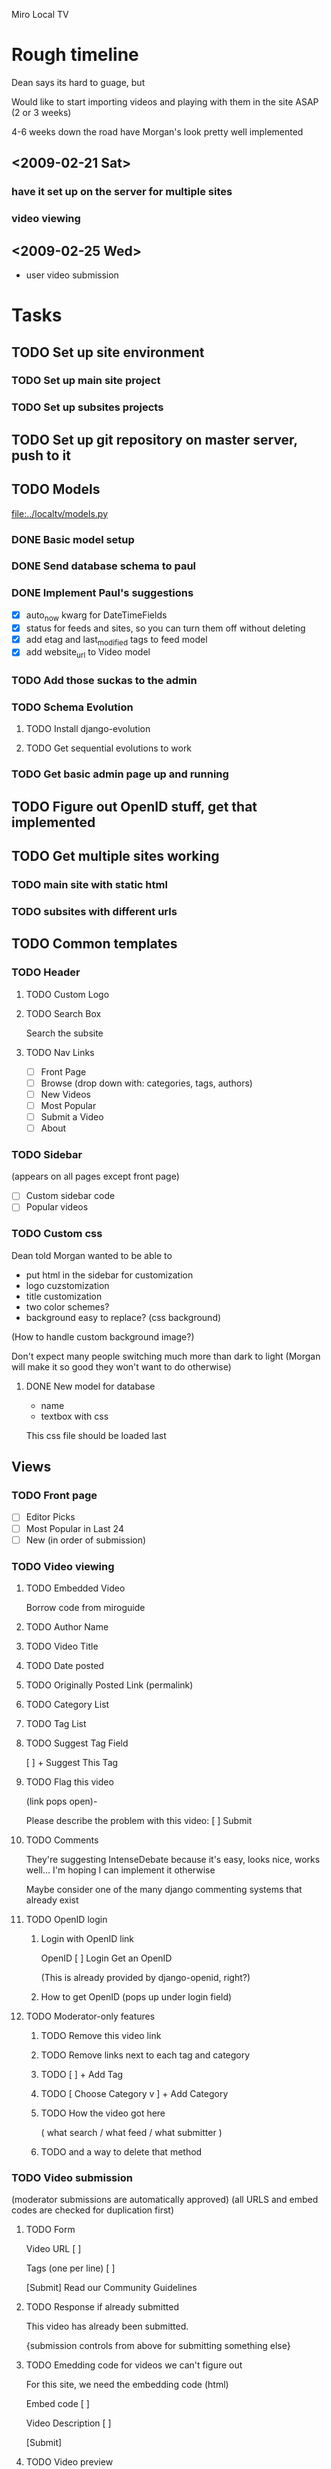 Miro Local TV

* Rough timeline

Dean says its hard to guage, but

Would like to start importing videos and playing with them in the site
ASAP (2 or 3 weeks)

4-6 weeks down the road have Morgan's look pretty well implemented

** <2009-02-21 Sat>
*** have it set up on the server for multiple sites
*** video viewing


** <2009-02-25 Wed>
 - user video submission


* Tasks

** TODO Set up site environment
   DEADLINE: <2009-02-16 Mon>
*** TODO Set up main site project
*** TODO Set up subsites projects

** TODO Set up git repository on master server, push to it
   DEADLINE: <2009-02-17 Tue>

** TODO Models

[[file:../localtv/models.py]]

*** DONE Basic model setup
   DEADLINE: <2009-02-16 Fri>

*** DONE Send database schema to paul

*** DONE Implement Paul's suggestions
    DEADLINE: <2009-02-16 Mon>

 - [X] auto_now kwarg for DateTimeFields
 - [X] status for feeds and sites, so you can turn them off without deleting
 - [X] add etag and last_modified tags to feed model
 - [X] add website_url to Video model

*** TODO Add those suckas to the admin
    DEADLINE: <2009-02-16 Mon>

*** TODO Schema Evolution
**** TODO Install django-evolution
**** TODO Get sequential evolutions to work

*** TODO Get basic admin page up and running
    DEADLINE: <2009-02-16 Mon>

** TODO Figure out OpenID stuff, get that implemented
** TODO Get multiple sites working
   DEADLINE: <2009-02-16 Mon>
*** TODO main site with static html
*** TODO subsites with different urls

** TODO Common templates

*** TODO Header

**** TODO Custom Logo
**** TODO Search Box

Search the subsite

**** TODO Nav Links
 - [ ]  Front Page
 - [ ]  Browse (drop down with: categories, tags, authors)
 - [ ]  New Videos
 - [ ]  Most Popular
 - [ ]  Submit a Video
 - [ ]  About
 
*** TODO Sidebar
(appears on all pages except front page)

 - [ ] Custom sidebar code
 - [ ] Popular videos

*** TODO Custom css

Dean told Morgan wanted to be able to
 - put html in the sidebar for customization
 - logo cuzstomization
 - title customization
 - two color schemes?
 - background easy to replace? (css background)

(How to handle custom background image?)

Don't expect many people switching much more than dark to light
(Morgan will make it so good they won't want to do otherwise)

**** DONE New model for database

 - name
 - textbox with css

This css file should be loaded last

** Views
*** TODO Front page

 - [ ] Editor Picks
 - [ ] Most Popular in Last 24
 - [ ] New (in order of submission)

*** TODO Video viewing

**** TODO Embedded Video

Borrow code from miroguide

**** TODO Author Name
**** TODO Video Title
**** TODO Date posted
**** TODO Originally Posted Link (permalink)
**** TODO Category List
**** TODO Tag List
**** TODO Suggest Tag Field

   [                        ]   + Suggest This Tag

**** TODO Flag this video
(link pops open)-

Please describe the problem with this video:  [             ]  Submit

**** TODO Comments

They're suggesting IntenseDebate because it's easy, looks nice, works
well... I'm hoping I can implement it otherwise

Maybe consider one of the many django commenting systems that already exist

**** TODO OpenID login
***** Login with OpenID link
OpenID [                       ] Login
Get an OpenID

(This is already provided by django-openid, right?)
***** How to get OpenID (pops up under login field)
**** TODO Moderator-only features
***** TODO Remove this video link
***** TODO Remove links next to each tag and category
***** TODO [                        ]   + Add Tag
***** TODO [ Choose Category v ]   + Add Category
***** TODO How the video got here 
( what search / what feed / what submitter )
***** TODO and a way to delete that method

*** TODO Video submission
(moderator submissions are automatically approved)
(all URLS and embed codes are checked for duplication first)

**** TODO Form
Video URL    [                       ]   

Tags (one per line)   [                      ]

 [Submit]
Read our Community Guidelines

**** TODO Response if already submitted

This video has already been submitted.

{submission controls from above for submitting something else}

**** TODO Emedding code for videos we can't figure out

For this site, we need the embedding code (html)

Embed code [                ]

Video Description [               ]

 [Submit]

**** TODO Video preview

{video preview - show the embedded video }

Submit >>       Cancel

**** TODO Thank you page

Thanks for submitting a video, our moderators will review it soon.

*** TODO Admin pages

Implement this last, use django admin first

**** TODO Main admin page
 - [ ] Submission Queue (5 waiting)
 - [ ] Searches Queue (55 waiting)
 - [ ] Flagged Videos (6 waiting)
 - [ ] Feed Setups
 - [ ] Search Setups
 - [ ] Category and Tags Setup
 - [ ] Site Customization
 - [ ] User blacklist
**** TODO Feed Setups

http://www.youtube.com/duderoro/rss/rss.xml    [ remove ]
Author:  Dudero      Default Tags: Food

Feed URL  [                  ] 
Author Name  [                ]
Default Tags [                ]

 [+ Add Feed]

**** TODO Moderator search setups
(searches have to match all terms)

cambridge -UK   [ remove ]

1369 coffee   [ remove ]

"central square" -chicago    [ remove ]


Terms you want (one per line)       Terms to exclude (one per line)
[                                        ]        [                                            ]

[+ Add Search]

**** TODO Moderator search results / Submissions queue pages
A Day at the Coffee Shop
YouTube - Search:  1369 coffee [delete this search]
[ Approve - Reject ]

A Day at the Coffee Shop
YouTube - Search:  "central square" -chicago
[ Approve - Reject ]

Walking Around
YouTube - Search:  "central square" -chicago
[ Approve - Reject ]

A Day at the Coffee Shop
YouTube - Search:  1369 coffee
[ Approve - Reject ]

**** TODO Moderator blacklist page

Use this page to block a user from entering tags.  For comments, use
the IntenseDebate controls.

notthemessiah.net    [ remove from black list ]

mike.aol.com    [ remove from black list ]

[                                ]    + Add this OpenID to blacklist 

**** TODO Tags and Category page
Category List

sports         [ remove ]
politics         [ remove ]
government     [ remove ]

[                  ]  + Add Category


Tags List  (sorted by most used)

Tornados       [  sports v ]
City Hall       [ government v ]
1369             [ Choose Category v ]

**** TODO Flagged videos page
(sorted by video with the most flags)

Walking Around
Flagged 4 times
Flagged Reasons: 
  "this is perverted"
  "This video has really bad language, I think you guys should remove it
   from the site.  Thanks, mike"
[ Ignore - Remove Video ]

Sex Day
Flagged 6 times
Flagged Reasons: 
  "this is perverted"
  "This video has really bad language, I think you guys should remove
   it from the site.  Thanks, mike"
[ Ignore - Remove Video ]

**** TODO Site Customization page
***** Custom Logo

logo54.gif

Upload a Different Logo [  Browse... ]

***** SITE NAME
[  Cambridge Local TV ]   Save Changes

***** HTML FOR ABOUT PAGE  (include contact info)
[                                ]
Save Changes

***** CUSTOM CSS
[                                ]
Save Changes

***** HTML FOR SIDEBAR
[                                ]
Save Changes

***** HTML FOR FOOTER
[                                ]
Save Changes

**** TODO Moderator Login
Moderator Username [                ]
Login
Forgot Password

**** TODO Moderator Accounts
(there will be one super-moderator that has access to this page, via htaccess?)

mike@wcca.org    [ remove this moderator ]   [ edit password ]
luso@wcca.org    [ remove this moderator ]   [ edit password ]

enter email address for moderator  [                         ]
initial password   [                     ]
 [+ Add this moderator]

edit password pops open this:
    Current Password   [  radicalDOOD98  ]   Save Changes

From Paul: Django gives us an admin interface by default, which would
  give site customization, user accounts and permissions, and multiple
  URL/single installation support for free.  We could do our own
  interface, too, but we don't have to.

*** TODO Share video top-fold
Share this Video: <page url> [ Copy URL to Clipboard ]

Via Email: (Plaxo Pane - copied from Miro Guide)

Also Share to: [ Facebook ] [ StumbleUpon ] [ Delicious ] [ Digg ] [ MySpace ]

*** TODO Video list pages

Page Title
rss feed link / miro link

THUMBNAIL
Title
Description
Author Name
Primary Category
Posted 5 Hours Ago  (when the video entered our system)

**** TODO TAGS 
**** TODO CATEGORIES
**** TODO MOST POPULAR
**** TODO SEARCH RESULTS
**** TODO AUTHOR

** TODO Feed polling


* Links and stuff

[[http://docs.google.com/Doc?id=d5c9578_39d4w2v5hf&hl=en][Google Doc]]

* General technical outline for localtv
** Technology used

*** Basic django for as much as possible

orm, feed generation, whatever.  Not sure about the admin interface
though, since that's pretty much just database editing.  Will probably
use django's admin interface for the earliest development, and flesh
out an inline interface for administration as we go.

*** Django Evolution for schema evolution

see: http://code.google.com/p/django-evolution/

*** GeoDjango for geosensitive information

*** Django user model

We'll use basic django groups and permissions to assign roles

*** Hourglass for timed events?

This is a really nice cronjob-like system for django that allows you
to easily insert cron-like events and even project them into the
future.. was developed at imagescape

Either that or we could just use a cronjob.

*** Postgres for the database

We should think ahead and use postgres for the database of localtv.
This is because Postgres has special support for fast GeoIP lookup
with [[http://postgis.refractions.net/][PostGIS]]

*** Jquery for javascript fanciness

Anyone surprised by this?  No one?  Ok, thought not.

*** WYSIWYG Editor and XSS protection

I'm not 100% sure about this, but I've thought about making it
possible to use either TinyMCE or Xinha to enter rich text.  Certainly
this will be desirable in the admin interface so site owners can
customize particular messages about themselves, whatever.  Not sure
otherwise.

If I do end up doing that I'll use lxml to clean it up, since it's
fast and provides really good html cleaning to prevent cross site
scripting attacks.

** Models

*** SiteLocation

 - *site*: Each SiteLocation should be mapped to a specific Site
   instance using Django's [[http://docs.djangoproject.com/en/dev/ref/contrib/sites/][Sites Framework]].
 - *name*: Has a full name
 - *logo*: Should have a logo file
 - *slug*: optional, for mounting on 

*** Videos

 - *name*: (250 character contstrained?) string titling the video
 - *description*: description of the video
 - *tags*: manytomany relationship to Tags objects
 - *video url*: link to the associated video url
 - *user submitter*: link to the user who submitted this file
 - *feed submitter*: a Feed object, if this video came from a feed
 - *when submitted*: datetime of submission
 - *status*: whether this video has been approved or not yet, whatever

*** Feeds
 
 - *feed name*: name of this feed
 - *feed url*: url of the feed
 - *feed description*: description of the feed
 - *feed webpage*: in case there's some sort of link to the source of the video
 - *when submitted*: when this feed was added

*** Tags

 - *name*

Tags become transformed into locations later, but I've been instructed
not to worry about it too much.  However, what I'm thinking is that
there will be a mapping like:

TagLocation:
 - *sitelocation* and *tag*: binds SiteLocation and a Tag
   ('unique together' in the database)
 - *shpfile*: name or data for the [[http://en.wikipedia.org/wiki/Shapefile][Shapefile]]

this way tags can have context

*** Profile

Just extends a User object from django's auth system

 - *user*: the user being extended
 - *description*: self-written biography of the user
 - *thumbnail*: small image representing the user
 - *when registered*: When the user registered with the site

*** Video Comments

 - *user*: the user this comment is associated with
 - *video*: the particular video this comment is associated with
 - *when posted*: a date and time of posting
 - *body*: body of the post


* Installation process
** install virtualenv

See http://pypi.python.org/pypi/virtualenv

You can probably do 
: sudo easy_install -UaZ virtualenv
to get the base virtualenv executable installed on your system (which
is really just used for setting up virtualenv environments).

*** Basic installation

Assuming you already have the virtualenv executable installed, you can
install a virtualenv environment like so:
: virtualenv /path/to/virtualenv

*** Activating virtualenv

`cd` to this virtualenv environment and type the command
: source bin/activate

You can then deactivate with the command
: deactivate

*** Directory structure

**** Installed with virtualenv
 - *bin/*: binaries and executables
 - *include/*: links to python binaries & etc
 - *lib/*: python modules, both stdlib, those installed with
   setuptools, and those not in development

**** Recommended additional

You don't have to do this, but I think this makes for a pretty clean
virtualenv environment to add these following directories:

 - *src/*: python modules in development
 - *djangoproject/*: subdirectories with django settings and root
   urls for different sites should live in here
 - *htdocs/*: A directory for most of your static media
 - *htdocs/static/*: Usually site-specific static media.  (Good to
   make a git repository for this location or whatever)
 - *htdocs/static/images/*: images for the look and feel of this
   particular site
 - *htdocs/static/js/*: javascript for the look and feel of this
   particular site
 - *htdocs/static/css/*: css for the look and feel of this particular
   site
 - *htdocs/static/templates/*: templates, such as base.html, to define
   the base look of your site, as well as a place to override
   app-specific templates on a site level
 - *htdocs/admin/*: symlink the directory to django's static admin
   resources here.  Not totally necessary but it makes things a bit
   easier.
 - *htdocs/site_media/*: the site_media directory for django.  Django
   apps install stuff here, so it will most likely be dynamically
   populated
 - *var/*: kinda like system /var
 - *var/pid/*: put your pidfiles for django & etc here
 - *var/log/*: django logfiles & etc go here

*** Installing Django and LocalTv dependencies

Presently LocalTv works with Django 1.0.2.  While in the virtualenv
environment you can type the following:
: easy_install -UaZ Django

*** Installing LocalTv

